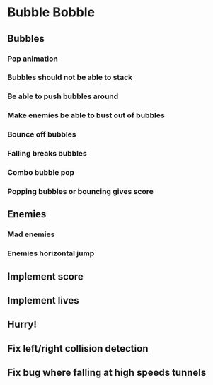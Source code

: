 * Bubble Bobble
** Bubbles
*** Pop animation
*** Bubbles should not be able to stack
*** Be able to push bubbles around
*** Make enemies be able to bust out of bubbles
*** Bounce off bubbles
*** Falling breaks bubbles
*** Combo bubble pop
*** Popping bubbles or bouncing gives score
** Enemies
*** Mad enemies
*** Enemies horizontal jump
** Implement score
** Implement lives
** Hurry!
** Fix left/right collision detection
** Fix bug where falling at high speeds tunnels
